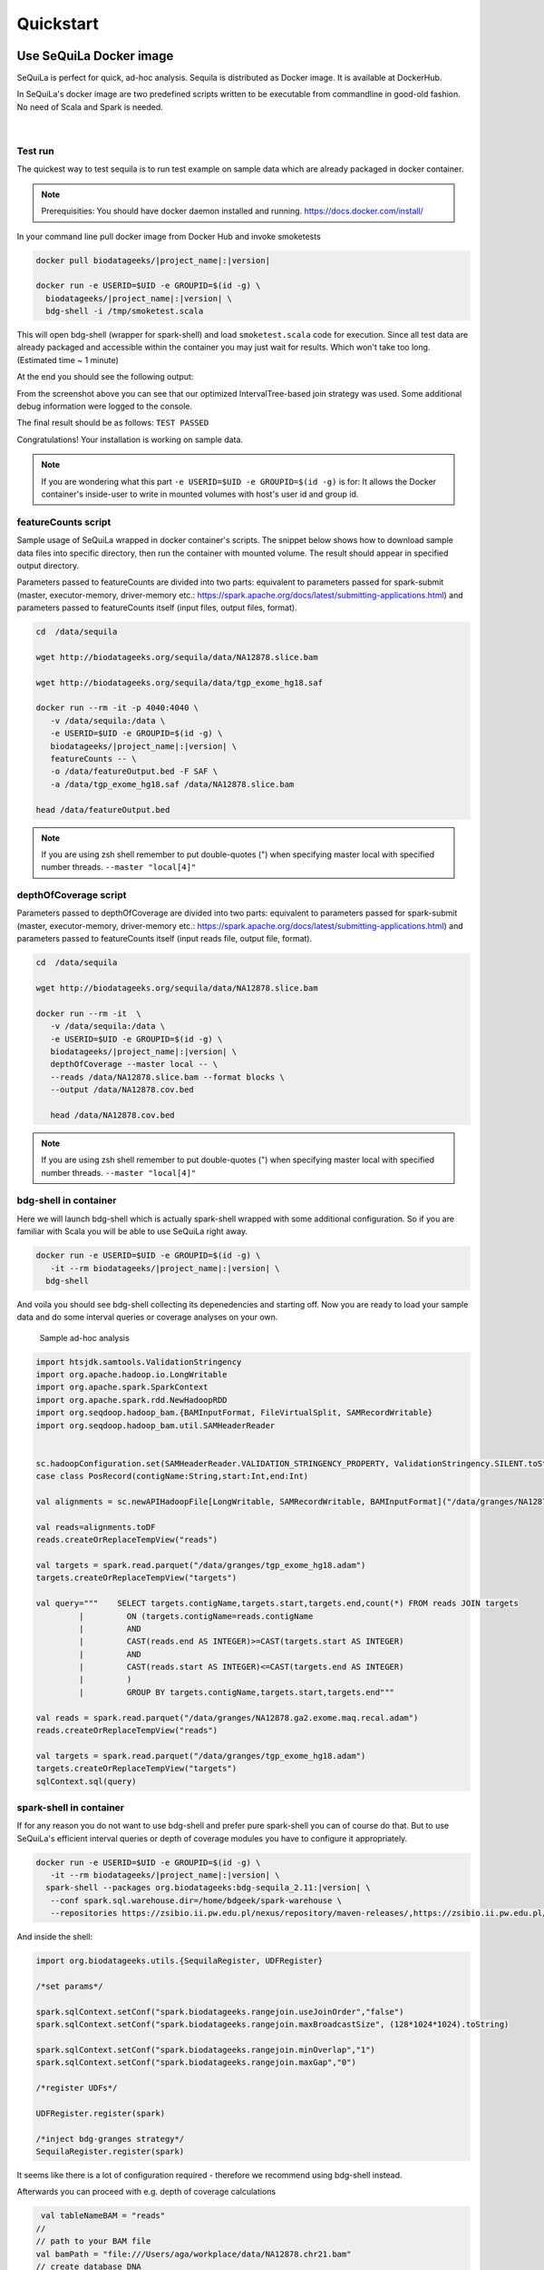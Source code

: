 

Quickstart 
===========


Use SeQuiLa Docker image
#########################

SeQuiLa is perfect for quick, ad-hoc analysis. Sequila is distributed as Docker image. It is available at DockerHub.

In SeQuiLa's docker image are two predefined scripts written to be executable from commandline in good-old fashion.  No need of Scala and Spark is needed.

   |

.. figure:: docker.*


Test run
**********


The quickest way to test sequila is to run test example on sample data which are already packaged in docker container.

.. note::

   Prerequisities: You should have docker daemon installed and running. `<https://docs.docker.com/install/>`_

In your command line pull docker image from Docker Hub and invoke smoketests

.. code-block:: bash

   docker pull biodatageeks/|project_name|:|version|

   docker run -e USERID=$UID -e GROUPID=$(id -g) \
     biodatageeks/|project_name|:|version| \
     bdg-shell -i /tmp/smoketest.scala



This will open bdg-shell (wrapper for spark-shell) and load ``smoketest.scala`` code for execution. Since all test data are already packaged and accessible within the container you may just wait for results. Which won't take too long. (Estimated time ~ 1 minute)

At the end you should see the following output:

.. image:: quick_start_check.*

From the screenshot above you can see that our optimized IntervalTree-based join strategy was used. Some additional debug information were logged to the console.

The final result should be as follows: ``TEST PASSED``

Congratulations! Your installation is working on sample data.

.. note::

   If you are wondering what this part ``-e USERID=$UID -e GROUPID=$(id -g)``  is for: It allows the Docker container's inside-user to write in mounted volumes with host's user id and group id.



featureCounts script
*********************

Sample usage of SeQuiLa wrapped in docker container's scripts.
The snippet below shows how to download sample data files into specific directory, then run the container with mounted volume.
The result should appear in specified output directory.


Parameters passed to featureCounts are divided into two parts: equivalent to parameters passed for spark-submit (master, executor-memory, driver-memory etc.: `<https://spark.apache.org/docs/latest/submitting-applications.html>`_) and parameters passed to featureCounts itself (input files, output files, format).


.. code-block:: bash

   cd  /data/sequila

   wget http://biodatageeks.org/sequila/data/NA12878.slice.bam

   wget http://biodatageeks.org/sequila/data/tgp_exome_hg18.saf

   docker run --rm -it -p 4040:4040 \ 
      -v /data/sequila:/data \ 
      -e USERID=$UID -e GROUPID=$(id -g) \
      biodatageeks/|project_name|:|version| \
      featureCounts -- \ 
      -o /data/featureOutput.bed -F SAF \
      -a /data/tgp_exome_hg18.saf /data/NA12878.slice.bam

   head /data/featureOutput.bed






.. note::

   If you are using zsh shell remember to put double-quotes (") when specifying master local with specified number threads. ``--master "local[4]"``


depthOfCoverage script
***********************

Parameters passed to depthOfCoverage are divided into two parts: equivalent to parameters passed for spark-submit (master, executor-memory, driver-memory etc.: `<https://spark.apache.org/docs/latest/submitting-applications.html>`_) and parameters passed to featureCounts itself (input reads file, output file, format).


.. code-block:: bash

   cd  /data/sequila

   wget http://biodatageeks.org/sequila/data/NA12878.slice.bam

   docker run --rm -it  \ 
      -v /data/sequila:/data \ 
      -e USERID=$UID -e GROUPID=$(id -g) \
      biodatageeks/|project_name|:|version| \
      depthOfCoverage --master local -- \ 
      --reads /data/NA12878.slice.bam --format blocks \
      --output /data/NA12878.cov.bed

      head /data/NA12878.cov.bed





.. note::

   If you are using zsh shell remember to put double-quotes (") when specifying master local with specified number threads. ``--master "local[4]"``


bdg-shell in container
**********************

Here we will launch bdg-shell which is actually spark-shell wrapped with some additional configuration.
So if you are familiar with Scala you will be able to use SeQuiLa right away.

.. code-block:: bash


   docker run -e USERID=$UID -e GROUPID=$(id -g) \
      -it --rm biodatageeks/|project_name|:|version| \
     bdg-shell 

And voila you should see bdg-shell collecting its depenedencies and starting off. Now you are ready to load your sample data and do some interval queries or coverage analyses on your own.


.. figure:: bdg-shell.*

   Sample ad-hoc analysis


.. code-block:: scala

   import htsjdk.samtools.ValidationStringency
   import org.apache.hadoop.io.LongWritable
   import org.apache.spark.SparkContext
   import org.apache.spark.rdd.NewHadoopRDD
   import org.seqdoop.hadoop_bam.{BAMInputFormat, FileVirtualSplit, SAMRecordWritable}
   import org.seqdoop.hadoop_bam.util.SAMHeaderReader


   sc.hadoopConfiguration.set(SAMHeaderReader.VALIDATION_STRINGENCY_PROPERTY, ValidationStringency.SILENT.toString)
   case class PosRecord(contigName:String,start:Int,end:Int)

   val alignments = sc.newAPIHadoopFile[LongWritable, SAMRecordWritable, BAMInputFormat]("/data/granges/NA12878.ga2.exome.maq.recal.bam").map(_._2.get).map(r=>PosRecord(r.getContig,r.getStart,r.getEnd))

   val reads=alignments.toDF
   reads.createOrReplaceTempView("reads")

   val targets = spark.read.parquet("/data/granges/tgp_exome_hg18.adam")
   targets.createOrReplaceTempView("targets")

   val query="""    SELECT targets.contigName,targets.start,targets.end,count(*) FROM reads JOIN targets
            |         ON (targets.contigName=reads.contigName
            |         AND
            |         CAST(reads.end AS INTEGER)>=CAST(targets.start AS INTEGER)
            |         AND
            |         CAST(reads.start AS INTEGER)<=CAST(targets.end AS INTEGER)
            |         )
            |         GROUP BY targets.contigName,targets.start,targets.end"""

   val reads = spark.read.parquet("/data/granges/NA12878.ga2.exome.maq.recal.adam")
   reads.createOrReplaceTempView("reads")

   val targets = spark.read.parquet("/data/granges/tgp_exome_hg18.adam")
   targets.createOrReplaceTempView("targets")
   sqlContext.sql(query)



spark-shell in container
*************************

If for any reason you do not want to use bdg-shell and prefer pure spark-shell you can of course do that. But to use SeQuiLa's efficient interval queries or depth of coverage modules you have to configure it appropriately.

.. code-block:: bash


   docker run -e USERID=$UID -e GROUPID=$(id -g) \
      -it --rm biodatageeks/|project_name|:|version| \
     spark-shell --packages org.biodatageeks:bdg-sequila_2.11:|version| \
      --conf spark.sql.warehouse.dir=/home/bdgeek/spark-warehouse \
      --repositories https://zsibio.ii.pw.edu.pl/nexus/repository/maven-releases/,https://zsibio.ii.pw.edu.pl/nexus/repository/maven-snapshots/

And inside the shell:

.. code-block:: scala

   import org.biodatageeks.utils.{SequilaRegister, UDFRegister}

   /*set params*/

   spark.sqlContext.setConf("spark.biodatageeks.rangejoin.useJoinOrder","false")
   spark.sqlContext.setConf("spark.biodatageeks.rangejoin.maxBroadcastSize", (128*1024*1024).toString)

   spark.sqlContext.setConf("spark.biodatageeks.rangejoin.minOverlap","1")
   spark.sqlContext.setConf("spark.biodatageeks.rangejoin.maxGap","0")

   /*register UDFs*/

   UDFRegister.register(spark)

   /*inject bdg-granges strategy*/
   SequilaRegister.register(spark)

It seems like there is a lot of configuration required - therefore we recommend using bdg-shell instead.

Afterwards you can proceed with e.g. depth of coverage calculations

.. code-block:: scala

   val tableNameBAM = "reads"
  //
  // path to your BAM file 
  val bamPath = "file:///Users/aga/workplace/data/NA12878.chr21.bam"
  // create database DNA
  ss.sql("CREATE DATABASE dna")
  ss.sql("USE dna")

   // create table reads using BAM data source
   ss.sql(
      s"""
         |CREATE TABLE ${tableNameBAM}
         |USING org.biodatageeks.datasources.BAM.BAMDataSource
         |OPTIONS(path "${bamPath}")
         |
    """.stripMargin)

  //calculate coverage - example for blocks coverage
  
  ss.sql(s"SELECT * FROM bdg_coverage('${tableNameBAM}','NA12878.chr21', 'blocks')").show(5)
  
          +----------+-----+---+--------+
          |contigName|start|end|coverage|
          +----------+-----+---+--------+
          |      chr1|   34| 34|       1|
          |      chr1|   35| 35|       2|
          |      chr1|   36| 37|       3|
          |      chr1|   38| 40|       4|
          |      chr1|   41| 49|       5|
          +----------+-----+---+--------+


Use SeQuiLa directly
######################

SeQuiLa can be used directly as an extension to Apache Spark. We are publishing SeQuiLa JAR files in public repositories: https://zsibio.ii.pw.edu.pl/nexus/#browse/browse/components:maven-snapshots and https://zsibio.ii.pw.edu.pl/nexus/#browse/browse/components:maven-releases. 


Analyses in spark-shell
*************************

.. note::

   Prerequisities: For execution in local mode, you should have installed Apache Spark on your machine. When executing on computation cluster you should have setup Spark ecosystem up and running (including HDFS, YARN and Spark itself)

In order to use our extensions when performing analysis in spark-shell you need to pass SeQuiLa library dependency to Spark.

.. code-block:: bash

  cd $SPARK_HOME/bin

  # 1
  # run spark shell with SeQuiLa passed as dependency
  # include additional repositories to download JAR file
  # run in local mode, specified required driver memory

  ./spark-shell -v \
  --master=local[10]
  --driver-memory=12g  \
  --repositories http://zsibio.ii.pw.edu.pl/nexus/repository/maven-releases/,http://zsibio.ii.pw.edu.pl/nexus/repository/maven-snapshots/ \
  --packages org.biodatageeks:bdg-sequila_2.11:|version|

  # 2
  # run spark shell with SeQuiLa passed as dependency
  # include additional repositories to download JAR file
  # run on cluster using YARN, specified number of executors and required memory for executors 

    ./spark-shell -v \
  --master=yarn --deploy-mode=client \
  --num-executors=60 --executor-memory=4g \
  --driver-memory=12g  \
  --repositories http://zsibio.ii.pw.edu.pl/nexus/repository/maven-releases/,http://zsibio.ii.pw.edu.pl/nexus/repository/maven-snapshots/ \
  --packages org.biodatageeks:bdg-sequila_2.11:|version|


  # 3
  # download assembly file and store in /tmp

  wget -P /tmp \
   org/biodatageeks/bdg-sequila_2.11/|version|/bdg-sequila_2.11-|version|-assembly.jar

  # run spark shell with SeQuiLa passed as assembly JAR
  # run in local mode, specified required driver memory

    ./spark-shell -v \
  --master=local[10]
  --driver-memory=12g  \
  --jars /tmp/bdg-sequila_2.11-|version|-assembly.jar


Once the spark-shell with SeQuiLa extension has been startup you can  import necessary classes and perform tha analyses.




.. code-block:: scala

   import org.biodatageeks.utils.{SequilaRegister, UDFRegister}

   /*set params*/

   spark.sqlContext.setConf("spark.biodatageeks.rangejoin.useJoinOrder","false")
   spark.sqlContext.setConf("spark.biodatageeks.rangejoin.maxBroadcastSize", (128*1024*1024).toString)

   spark.sqlContext.setConf("spark.biodatageeks.rangejoin.minOverlap","1")
   spark.sqlContext.setConf("spark.biodatageeks.rangejoin.maxGap","0")

   /*register UDFs*/

   UDFRegister.register(spark)

   /*inject bdg-granges strategy*/
   SequilaRegister.register(spark)
   val tableNameBAM = "reads"
  //
  // path to your BAM file 
  val bamPath = "file:///Users/aga/workplace/data/NA12878.chr21.bam"
  // create database DNA
  ss.sql("CREATE DATABASE dna")
  ss.sql("USE dna")

   // create table reads using BAM data source
   ss.sql(
      s"""
         |CREATE TABLE ${tableNameBAM}
         |USING org.biodatageeks.datasources.BAM.BAMDataSource
         |OPTIONS(path "${bamPath}")
         |
    """.stripMargin)

  //calculate coverage - example for blocks coverage
  
  ss.sql(s"SELECT * FROM bdg_coverage('${tableNameBAM}','NA12878.chr21', 'blocks')").show(5)
  
          +----------+-----+---+--------+
          |contigName|start|end|coverage|
          +----------+-----+---+--------+
          |      chr1|   34| 34|       1|
          |      chr1|   35| 35|       2|
          |      chr1|   36| 37|       3|
          |      chr1|   38| 40|       4|
          |      chr1|   41| 49|       5|
          +----------+-----+---+--------+


Use SeQuiLa directly in Scala app
*************************************

If you want to embedd SeQuiLa in your Scala application and run it on Spark cluster you need to add SeQuiLa as dependency in build.sbt file and include biodatageeks repositories as additional resolvers.

build.sbt

.. code-block:: scala

    libraryDependencies +=  "org.biodatageeks" % "|project_name|_2.11" % "|version|"

    resolvers +=  "biodatageeks-releases" at "https://zsibio.ii.pw.edu.pl/nexus/repository/maven-releases/"
    resolvers +=  "biodatageeks-snapshots" at "https://zsibio.ii.pw.edu.pl/nexus/repository/maven-snapshots/"

In your code you need to import required classes, create and register SequilaSession and you are ready to go.

.. code-block:: scala

    import org.biodatageeks.utils.{SequilaRegister, UDFRegister}
    import org.apache.spark.sql.SequilaSession
    import org.apache.spark.sql.SparkSession

    val spark = SparkSession.builder()
        .getOrCreate()
    val ss = new SequilaSession(spark)
    SequilaRegister.register(ss)
    UDFRegister.register(ss)
    ss.sql(...)

Finally, once the whole application is ready you can submit it to Spark cluster using spark-submit command accordingly to `Spark documentation <https://spark.apache.org/docs/latest/submitting-applications.html>`_ 

.. code-block:: bash
  
  spark-submit --master=yarn  --deploy-mode=client /path/to/jar/bioinfoAnalysis.jar


